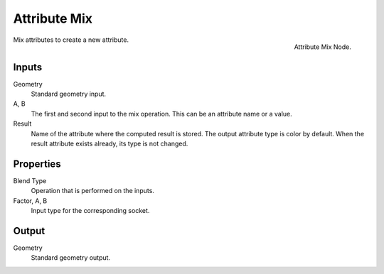 .. index:: Geometry Nodes; Attribute Mix
.. _bpy.types.GeometryNodeAttributeMix:

*************
Attribute Mix
*************

.. figure:: /images/modeling_geometry-nodes_attribute_attribute-mix_node.png
   :align: right

   Attribute Mix Node.

Mix attributes to create a new attribute.


Inputs
======

Geometry
   Standard geometry input.

A, B
   The first and second input to the mix operation.
   This can be an attribute name or a value.

Result
   Name of the attribute where the computed result is stored.
   The output attribute type is color by default.
   When the result attribute exists already, its type is not changed.


Properties
==========

Blend Type
   Operation that is performed on the inputs.

Factor, A, B
   Input type for the corresponding socket.


Output
======

Geometry
   Standard geometry output.
